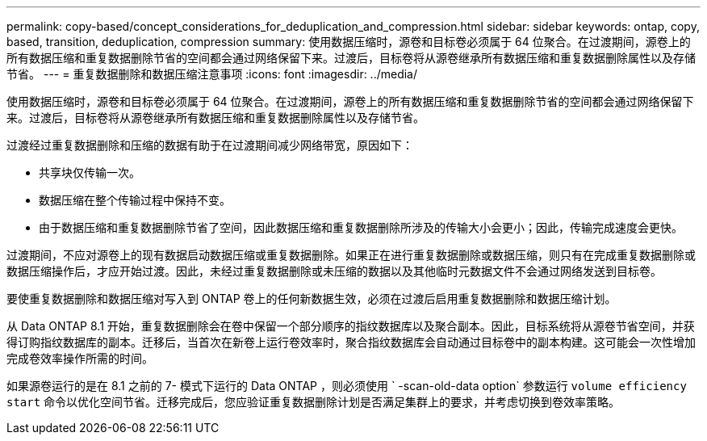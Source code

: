 ---
permalink: copy-based/concept_considerations_for_deduplication_and_compression.html 
sidebar: sidebar 
keywords: ontap, copy, based, transition, deduplication, compression 
summary: 使用数据压缩时，源卷和目标卷必须属于 64 位聚合。在过渡期间，源卷上的所有数据压缩和重复数据删除节省的空间都会通过网络保留下来。过渡后，目标卷将从源卷继承所有数据压缩和重复数据删除属性以及存储节省。 
---
= 重复数据删除和数据压缩注意事项
:icons: font
:imagesdir: ../media/


[role="lead"]
使用数据压缩时，源卷和目标卷必须属于 64 位聚合。在过渡期间，源卷上的所有数据压缩和重复数据删除节省的空间都会通过网络保留下来。过渡后，目标卷将从源卷继承所有数据压缩和重复数据删除属性以及存储节省。

过渡经过重复数据删除和压缩的数据有助于在过渡期间减少网络带宽，原因如下：

* 共享块仅传输一次。
* 数据压缩在整个传输过程中保持不变。
* 由于数据压缩和重复数据删除节省了空间，因此数据压缩和重复数据删除所涉及的传输大小会更小；因此，传输完成速度会更快。


过渡期间，不应对源卷上的现有数据启动数据压缩或重复数据删除。如果正在进行重复数据删除或数据压缩，则只有在完成重复数据删除或数据压缩操作后，才应开始过渡。因此，未经过重复数据删除或未压缩的数据以及其他临时元数据文件不会通过网络发送到目标卷。

要使重复数据删除和数据压缩对写入到 ONTAP 卷上的任何新数据生效，必须在过渡后启用重复数据删除和数据压缩计划。

从 Data ONTAP 8.1 开始，重复数据删除会在卷中保留一个部分顺序的指纹数据库以及聚合副本。因此，目标系统将从源卷节省空间，并获得订购指纹数据库的副本。迁移后，当首次在新卷上运行卷效率时，聚合指纹数据库会自动通过目标卷中的副本构建。这可能会一次性增加完成卷效率操作所需的时间。

如果源卷运行的是在 8.1 之前的 7- 模式下运行的 Data ONTAP ，则必须使用 ` -scan-old-data option` 参数运行 `volume efficiency start` 命令以优化空间节省。迁移完成后，您应验证重复数据删除计划是否满足集群上的要求，并考虑切换到卷效率策略。
